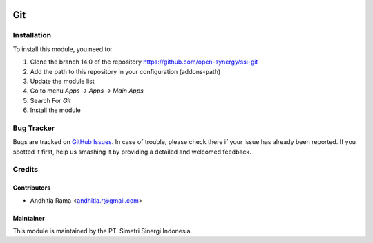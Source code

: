 .. image:: https://img.shields.io/badge/licence-AGPL--3-blue.svg
   :target: http://www.gnu.org/licenses/agpl-3.0-standalone.html
   :alt: License: AGPL-3

===
Git
===


Installation
============

To install this module, you need to:

1.  Clone the branch 14.0 of the repository https://github.com/open-synergy/ssi-git
2.  Add the path to this repository in your configuration (addons-path)
3.  Update the module list
4.  Go to menu *Apps -> Apps -> Main Apps*
5.  Search For *Git*
6.  Install the module

Bug Tracker
===========

Bugs are tracked on `GitHub Issues
<https://github.com/open-synergy/ssi-git/issues>`_.
In case of trouble, please check there if your issue has already been reported.
If you spotted it first, help us smashing it by providing a detailed
and welcomed feedback.


Credits
=======

Contributors
------------

* Andhitia Rama <andhitia.r@gmail.com>

Maintainer
----------

.. image:: https://simetri-sinergi.id/logo.png
   :alt: PT. Simetri Sinergi Indonesia
   :target: https://simetri-sinergi.id.com

This module is maintained by the PT. Simetri Sinergi Indonesia.
